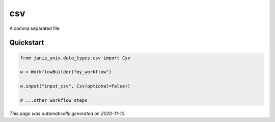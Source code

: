 
csv
===

A comma separated file



Quickstart
-----------

.. code-block:: python

   from janis_unix.data_types.csv import Csv

   w = WorkflowBuilder("my_workflow")

   w.input("input_csv", Csv(optional=False))
   
   # ...other workflow steps

*This page was automatically generated on 2020-11-10*.
